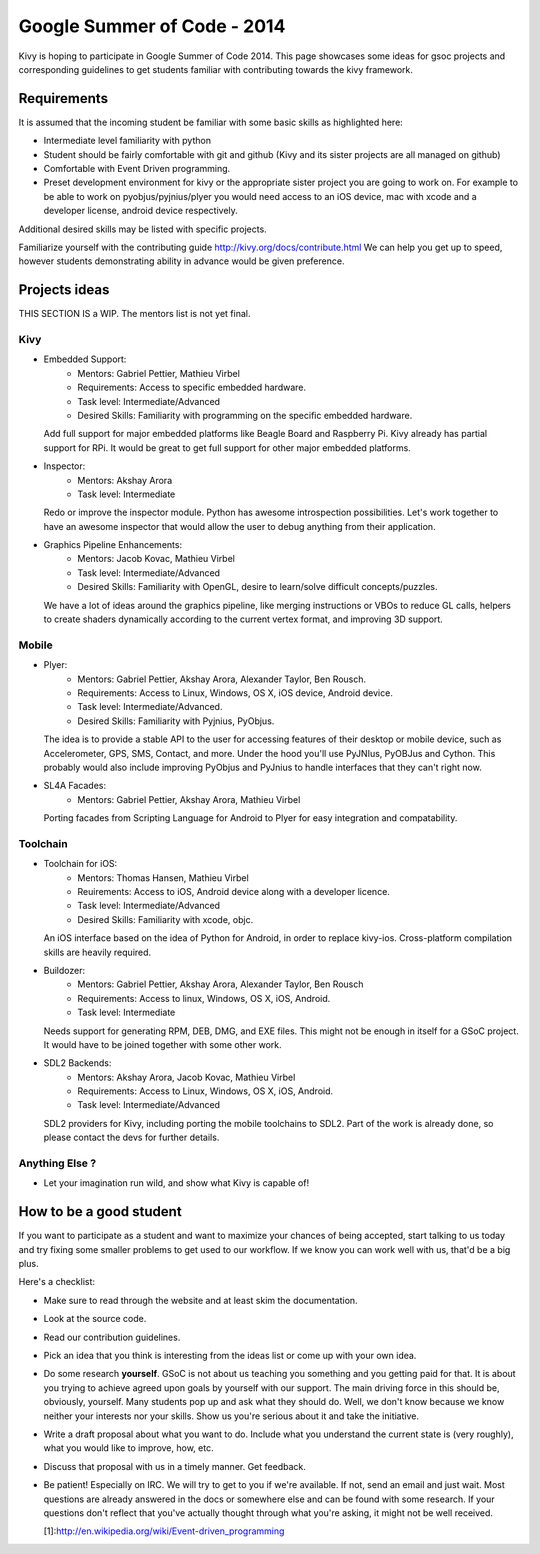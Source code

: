 Google Summer of Code - 2014
============================

Kivy is hoping to participate in Google Summer of Code 2014.
This page showcases some ideas for gsoc projects and corresponding
guidelines to get students familiar with contributing towards the
kivy framework.

Requirements
------------
It is assumed that the incoming student be familiar with some basic
skills as highlighted here:

* Intermediate level familiarity with python
* Student should be fairly comfortable with git and github
  (Kivy and its sister projects are all managed on github)
* Comfortable with Event Driven programming.
* Preset development environment for kivy or the appropriate
  sister project you are going to work on. For example to be
  able to work on pyobjus/pyjnius/plyer you would need access
  to an iOS device, mac with xcode and a developer license,
  android device respectively.
  
Additional desired skills may be listed with specific projects.

Familiarize yourself with the contributing guide http://kivy.org/docs/contribute.html 
We can help you get up to speed, however students demonstrating ability
in advance would be given preference.


Projects ideas
--------------

THIS SECTION IS a WIP. The mentors list is not yet final.

Kivy
~~~~

* Embedded Support:
    - Mentors: Gabriel Pettier, Mathieu Virbel
    - Requirements: Access to specific embedded hardware.
    - Task level: Intermediate/Advanced
    - Desired Skills: Familiarity with programming on the specific embedded hardware.

  Add full support for major embedded platforms like Beagle
  Board and Raspberry Pi. Kivy already has partial support for RPi. It would be
  great to get full support for other major embedded platforms.

* Inspector: 
    - Mentors: Akshay Arora
    - Task level: Intermediate

  Redo or improve the inspector module. Python has awesome
  introspection possibilities. Let's work together to have an awesome inspector
  that would allow the user to debug anything from their application.

* Graphics Pipeline Enhancements:
      - Mentors: Jacob Kovac, Mathieu Virbel
      - Task level: Intermediate/Advanced
      - Desired Skills: Familiarity with OpenGL, desire to learn/solve difficult
        concepts/puzzles.
  
  We have a lot of ideas around the graphics
  pipeline, like merging instructions or VBOs to reduce GL calls, helpers to
  create shaders dynamically according to the current vertex format, and
  improving 3D support.


Mobile
~~~~~~

* Plyer:
    - Mentors: Gabriel Pettier, Akshay Arora, Alexander Taylor, Ben Rousch.
    - Requirements: Access to Linux, Windows, OS X, iOS device, Android device.
    - Task level: Intermediate/Advanced.
    - Desired Skills: Familiarity with Pyjnius, PyObjus.

  The idea is to provide a stable API to the user for accessing features
  of their desktop or mobile device, such as Accelerometer, GPS, SMS, Contact,
  and more. Under the hood you'll use PyJNIus, PyOBJus and Cython. This probably
  would also include improving PyObjus and PyJnius to handle interfaces that
  they can't right now.

* SL4A Facades:
    - Mentors: Gabriel Pettier, Akshay Arora, Mathieu Virbel

  Porting facades from Scripting Language for Android to Plyer
  for easy integration and compatability. 


Toolchain
~~~~~~~~~

* Toolchain for iOS:
    - Mentors: Thomas Hansen, Mathieu Virbel
    - Reuirements: Access to iOS, Android device along with a developer licence.
    - Task level: Intermediate/Advanced
    - Desired Skills: Familiarity with xcode, objc.

  An iOS interface based on the idea of Python for Android,
  in order to replace kivy-ios. Cross-platform compilation skills are heavily
  required.

* Buildozer:
    - Mentors: Gabriel Pettier, Akshay Arora, Alexander Taylor, Ben Rousch
    - Requirements: Access to linux, Windows, OS X, iOS, Android.
    - Task level: Intermediate

  Needs support for generating RPM, DEB, DMG, and EXE files. This might not be
  enough in itself for a GSoC project. It would have to be joined together with 
  some other work.

* SDL2 Backends:
    - Mentors: Akshay Arora, Jacob Kovac, Mathieu Virbel
    - Requirements: Access to Linux, Windows, OS X, iOS, Android.
    - Task level: Intermediate/Advanced

  SDL2 providers for Kivy, including porting the mobile
  toolchains to SDL2. Part of the work is already done, so please contact the
  devs for further details. 



Anything Else ?
~~~~~~~~~~~~~~~

* Let your imagination run wild, and show what Kivy is capable of!


How to be a good student
------------------------

If you want to participate as a student and want to maximize your chances of
being accepted, start talking to us today and try fixing some smaller problems
to get used to our workflow. If we know you can work well with us, that'd be a
big plus.

Here's a checklist:

* Make sure to read through the website and at least skim the documentation.
* Look at the source code.
* Read our contribution guidelines.
* Pick an idea that you think is interesting from the ideas list or come up
  with your own idea.
* Do some research **yourself**. GSoC is not about us teaching you something
  and you getting paid for that. It is about you trying to achieve agreed upon
  goals by yourself with our support. The main driving force in this should be,
  obviously, yourself. Many students pop up and ask what they should do. Well,
  we don't know because we know neither your interests nor your skills. Show us
  you're serious about it and take the initiative.
* Write a draft proposal about what you want to do. Include what you understand
  the current state is (very roughly), what you would like to improve, how,
  etc.
* Discuss that proposal with us in a timely manner. Get feedback.
* Be patient! Especially on IRC. We will try to get to you if we're available.
  If not, send an email and just wait. Most questions are already answered in
  the docs or somewhere else and can be found with some research. If your
  questions don't reflect that you've actually thought through what you're
  asking, it might not be well received.
  
  [1]:http://en.wikipedia.org/wiki/Event-driven_programming
